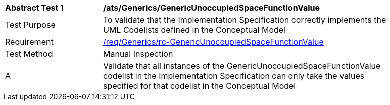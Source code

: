 [[ats_Generics_GenericUnoccupiedSpaceFunctionValue]]
[width="90%",cols="2,6a"]
|===
^|*Abstract Test {counter:ats-id}* |*/ats/Generics/GenericUnoccupiedSpaceFunctionValue* 
^|Test Purpose |To validate that the Implementation Specification correctly implements the UML Codelists defined in the Conceptual Model
^|Requirement |<<req_Generics_GenericUnoccupiedSpaceFunctionValue,/req/Generics/rc-GenericUnoccupiedSpaceFunctionValue>>
^|Test Method |Manual Inspection
^|A |Validate that all instances of the GenericUnoccupiedSpaceFunctionValue codelist in the Implementation Specification can only take the values specified for that codelist in the Conceptual Model 
|===

